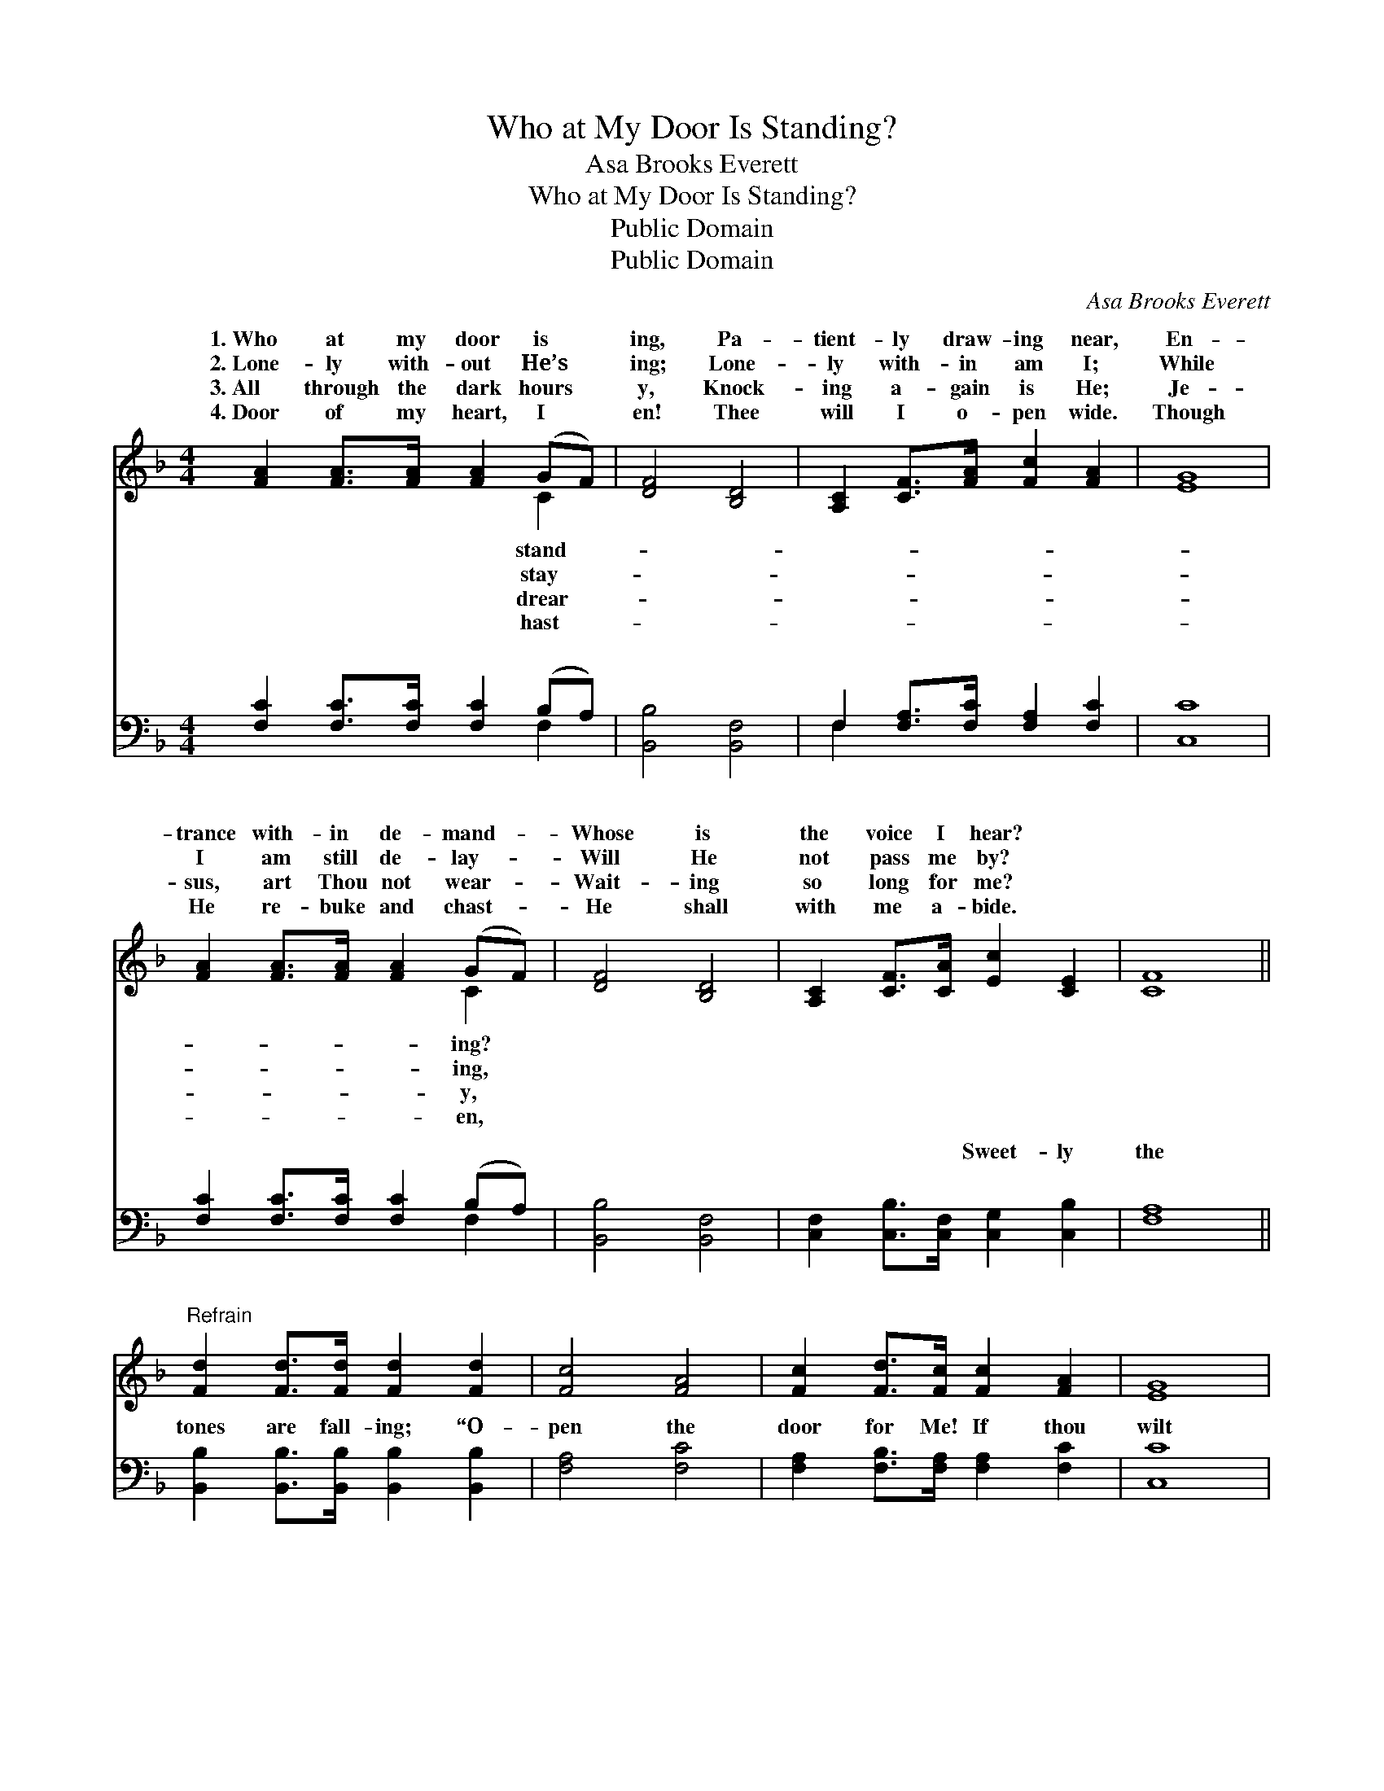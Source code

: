 X:1
T:Who at My Door Is Standing?
T:Asa Brooks Everett
T:Who at My Door Is Standing?
T:Public Domain
T:Public Domain
C:Asa Brooks Everett
Z:Public Domain
%%score ( 1 2 ) ( 3 4 )
L:1/8
M:4/4
K:F
V:1 treble 
V:2 treble 
V:3 bass 
V:4 bass 
V:1
 [FA]2 [FA]>[FA] [FA]2 (GF) | [DF]4 [B,D]4 | [A,C]2 [CF]>[FA] [Fc]2 [FA]2 | [EG]8 | %4
w: 1.~Who at my door is *|ing, Pa-|tient- ly draw- ing near,|En-|
w: 2.~Lone- ly with- out He’s *|ing; Lone-|ly with- in am I;|While|
w: 3.~All through the dark hours *|y, Knock-|ing a- gain is He;|Je-|
w: 4.~Door of my heart, I *|en! Thee|will I o- pen wide.|Though|
 [FA]2 [FA]>[FA] [FA]2 (GF) | [DF]4 [B,D]4 | [A,C]2 [CF]>[CA] [Ec]2 [CE]2 | [CF]8 || %8
w: trance with- in de- mand- *|Whose is|the voice I hear? *||
w: I am still de- lay- *|Will He|not pass me by? *||
w: sus, art Thou not wear- *|Wait- ing|so long for me? *||
w: He re- buke and chast- *|He shall|with me a- bide. *||
"^Refrain" [Fd]2 [Fd]>[Fd] [Fd]2 [Fd]2 | [Fc]4 [FA]4 | [Fc]2 [Fd]>[Fc] [Fc]2 [FA]2 | [EG]8 | %12
w: ||||
w: ||||
w: ||||
w: ||||
 [FA]2 [FA]>[FA] [FA]2 (GF) | [DF]4 [B,D]4 | [A,C]2 [CF]>[CA] [Ec]2 [CE]2 | [CF]8 |] %16
w: ||||
w: ||||
w: ||||
w: ||||
V:2
 x6 C2 | x8 | x8 | x8 | x6 C2 | x8 | x8 | x8 || x8 | x8 | x8 | x8 | x6 C2 | x8 | x8 | x8 |] %16
w: stand-||||ing?||||||||||||
w: stay-||||ing,||||||||||||
w: drear-||||y,||||||||||||
w: hast-||||en,||||||||||||
V:3
 [F,C]2 [F,C]>[F,C] [F,C]2 (B,A,) | [B,,B,]4 [B,,F,]4 | F,2 [F,A,]>[F,C] [F,A,]2 [F,C]2 | [C,C]8 | %4
w: ~ ~ ~ ~ ~ *|~ ~|~ ~ ~ ~ ~|~|
 [F,C]2 [F,C]>[F,C] [F,C]2 (B,A,) | [B,,B,]4 [B,,F,]4 | [C,F,]2 [C,B,]>[C,F,] [C,G,]2 [C,B,]2 | %7
w: ~ ~ ~ ~ ~ *|~ ~|~ ~ ~ Sweet- ly|
 [F,A,]8 || [B,,B,]2 [B,,B,]>[B,,B,] [B,,B,]2 [B,,B,]2 | [F,A,]4 [F,C]4 | %10
w: the|tones are fall- ing; “O-|pen the|
 [F,A,]2 [F,B,]>[F,A,] [F,A,]2 [F,C]2 | [C,C]8 | [F,C]2 [F,C]>[F,C] [F,C]2 (B,A,) | %13
w: door for Me! If thou|wilt|heed My call- ing, I *|
 [B,,B,]4 [B,,F,]4 | [C,F,]2 [C,A,]>[C,F,] [C,G,]2 [C,B,]2 | [F,A,]8 |] %16
w: a- bide|with thee.” * * *||
V:4
 x6 F,2 | x8 | F,2 x6 | x8 | x6 F,2 | x8 | x8 | x8 || x8 | x8 | x8 | x8 | x6 F,2 | x8 | x8 | x8 |] %16
w: ~||~||~||||||||will||||

